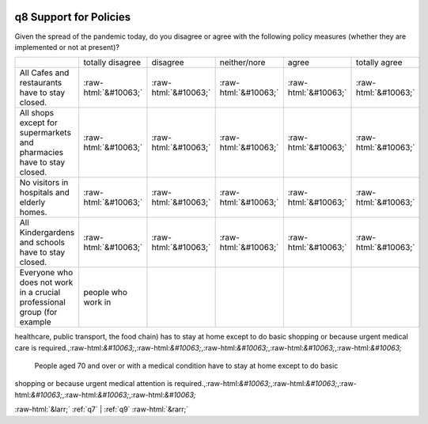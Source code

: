 .. _q8:

 
 .. role:: raw-html(raw) 
        :format: html 

q8 Support for Policies
=======================

Given the spread of the pandemic today, do you disagree or agree with the following policy
measures (whether they are implemented or not at present)?


.. csv-table::

       ,totally disagree, disagree, neither/nore, agree, totally agree
           All Cafes and restaurants have to stay closed.,:raw-html:`&#10063;`,:raw-html:`&#10063;`,:raw-html:`&#10063;`,:raw-html:`&#10063;`,:raw-html:`&#10063;`
           All shops except for supermarkets and pharmacies have to stay closed.,:raw-html:`&#10063;`,:raw-html:`&#10063;`,:raw-html:`&#10063;`,:raw-html:`&#10063;`,:raw-html:`&#10063;`
           No visitors in hospitals and elderly homes.,:raw-html:`&#10063;`,:raw-html:`&#10063;`,:raw-html:`&#10063;`,:raw-html:`&#10063;`,:raw-html:`&#10063;`
           All Kindergardens and schools have to stay closed.,:raw-html:`&#10063;`,:raw-html:`&#10063;`,:raw-html:`&#10063;`,:raw-html:`&#10063;`,:raw-html:`&#10063;`
           Everyone who does not work in a crucial professional group (for example, people who work in
healthcare, public transport, the food chain) has to stay at home except to do basic shopping or
because urgent medical care is required.,:raw-html:`&#10063;`,:raw-html:`&#10063;`,:raw-html:`&#10063;`,:raw-html:`&#10063;`,:raw-html:`&#10063;`
           People aged 70 and over or with a medical condition have to stay at home except to do basic
shopping or because urgent medical attention is required.,:raw-html:`&#10063;`,:raw-html:`&#10063;`,:raw-html:`&#10063;`,:raw-html:`&#10063;`,:raw-html:`&#10063;`


:raw-html:`&larr;` :ref:`q7` | :ref:`q9` :raw-html:`&rarr;`
